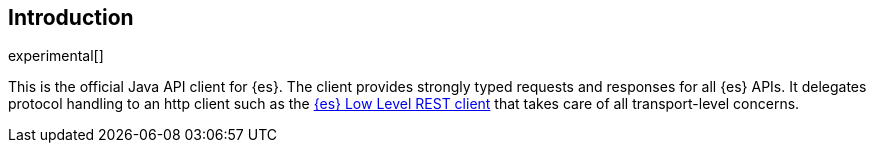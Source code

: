 [[introduction]]
== Introduction

experimental[]

This is the official Java API client for {es}. The client provides strongly 
typed requests and responses for all {es} APIs. It delegates protocol handling 
to an http client such as the 
https://www.elastic.co/guide/en/elasticsearch/client/java-rest/master/java-rest-low.html[{es} Low Level REST client] 
that takes care of all transport-level concerns.